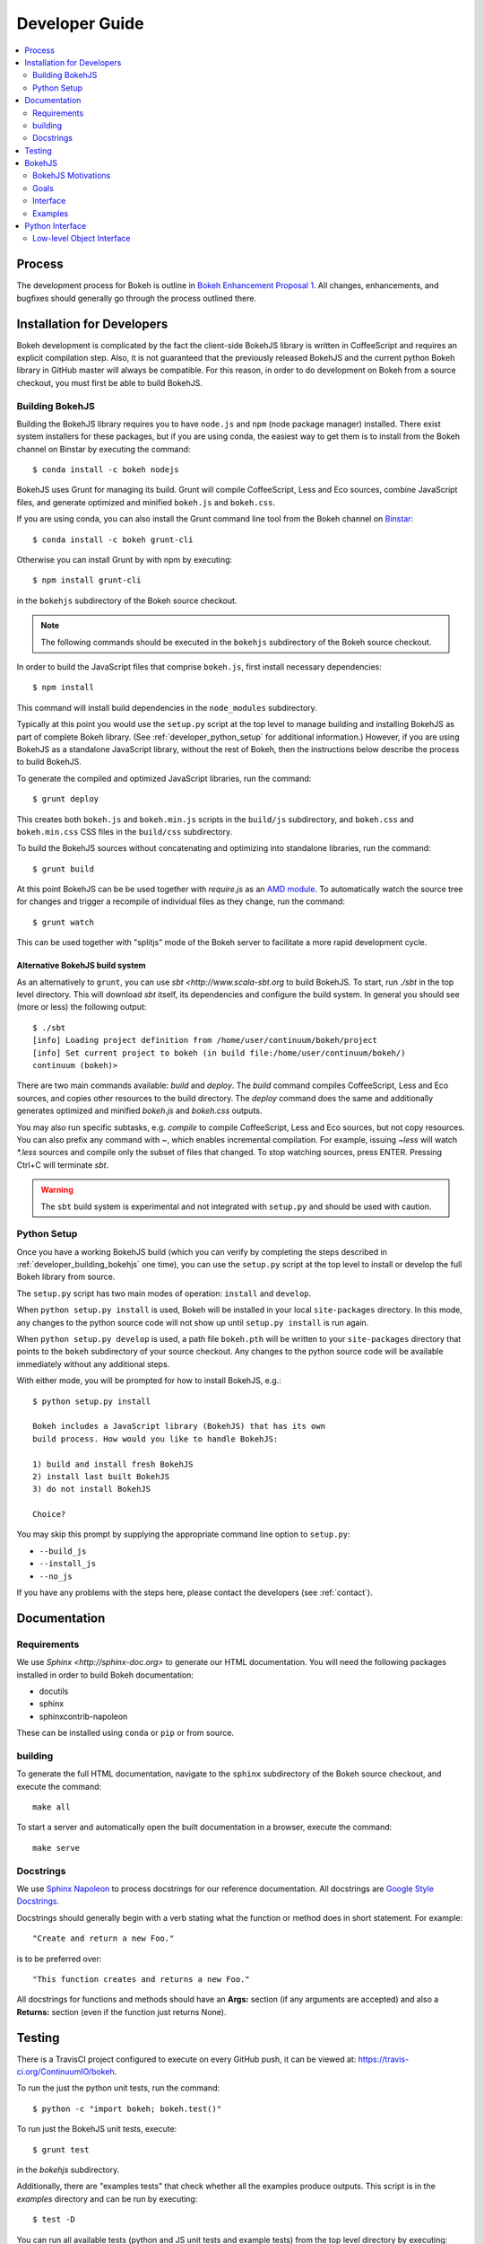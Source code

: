 .. _devguide:

###############
Developer Guide
###############

.. contents::
    :local:
    :depth: 2

.. _developer_process:

Process
=======

The development process for Bokeh is outline in `Bokeh Enhancement Proposal 1 <https://github.com/ContinuumIO/bokeh/wiki/BEP-1:-Issues-and-PRs-management>`_. All changes, enhancements, and bugfixes should generally go
through the process outlined there.

.. _developer_install:

Installation for Developers
===========================

Bokeh development is complicated by the fact the client-side BokehJS library
is written in CoffeeScript and requires an explicit compilation step. Also, it
is not guaranteed that the previously released BokehJS and the current python
Bokeh library in GitHub master will always be compatible. For this reason, in
order to do development on Bokeh from a source checkout, you must first be
able to build BokehJS.

.. _developer_building_bokehjs:

Building BokehJS
----------------

Building the BokehJS library requires you to have ``node.js`` and ``npm`` (node
package manager) installed. There exist system installers for these packages,
but if you are using conda, the easiest way to get them is to install from
the Bokeh channel on Binstar by executing the command::

    $ conda install -c bokeh nodejs

BokehJS uses Grunt for managing its build. Grunt will compile CoffeeScript,
Less and Eco sources, combine JavaScript files, and generate optimized and
minified ``bokeh.js`` and ``bokeh.css``.

If you are using conda, you can also install the Grunt command line tool
from the Bokeh channel on `Binstar <https://binstar.org>`_::

    $ conda install -c bokeh grunt-cli

Otherwise you can install Grunt by with npm by executing::

    $ npm install grunt-cli

in the ``bokehjs`` subdirectory of the Bokeh source checkout.

.. note:: The following commands should be executed in the ``bokehjs``
          subdirectory of the Bokeh source checkout.

In order to build the JavaScript files that comprise ``bokeh.js``, first install
necessary dependencies::

    $ npm install

This command will install build dependencies in the ``node_modules`` subdirectory.

Typically at this point you would use the ``setup.py`` script at the top level
to manage building and installing BokehJS as part of complete Bokeh library.
(See :ref:`developer_python_setup` for additional information.)
However, if you are using BokehJS as a standalone JavaScript library, without
the rest of Bokeh, then the instructions below describe the process to build
BokehJS.

To generate the compiled and optimized JavaScript libraries, run the command::

    $ grunt deploy

This creates both ``bokeh.js`` and ``bokeh.min.js`` scripts in the ``build/js``
subdirectory, and ``bokeh.css`` and ``bokeh.min.css`` CSS files in the
``build/css`` subdirectory.

To build the BokehJS sources without concatenating and optimizing into
standalone libraries, run the command::

    $ grunt build

At this point BokehJS can be be used together with `require.js` as an
`AMD module <http://requirejs.org/docs/whyamd.html>`_. To
automatically watch the source tree for changes and trigger a recompile
of individual files as they change, run the command::

    $ grunt watch

This can be used together with "splitjs" mode of the Bokeh server to
facilitate a more rapid development cycle.

Alternative BokehJS build system
~~~~~~~~~~~~~~~~~~~~~~~~~~~~~~~~

As an alternatively to ``grunt``, you can use `sbt <http://www.scala-sbt.org` to
build BokehJS. To start, run `./sbt` in the top level directory. This will
download `sbt` itself, its dependencies and configure the build system.
In general you should see (more or less) the following output::

    $ ./sbt
    [info] Loading project definition from /home/user/continuum/bokeh/project
    [info] Set current project to bokeh (in build file:/home/user/continuum/bokeh/)
    continuum (bokeh)>

There are two main commands available: `build` and `deploy`. The `build` command
compiles CoffeeScript, Less and Eco sources, and copies other resources to the
build directory. The `deploy` command does the same and additionally generates
optimized and minified `bokeh.js` and `bokeh.css` outputs.

You may also run specific subtasks, e.g. `compile` to compile CoffeeScript, Less and
Eco sources, but not copy resources. You can also prefix any command with `~`, which
enables incremental compilation. For example, issuing `~less` will watch `*.less`
sources and compile only the subset of files that changed. To stop watching sources,
press ENTER. Pressing Ctrl+C will terminate `sbt`.

.. warning::
        The ``sbt`` build system is experimental and not integrated with ``setup.py``
        and should be used with caution.

.. _developer_python_setup:

Python Setup
------------

Once you have a working BokehJS build (which you can verify by completing the
steps described in :ref:`developer_building_bokehjs` one time), you can
use the ``setup.py`` script at the top level to install or develop the full
Bokeh library from source.

The ``setup.py`` script has two main modes of operation: ``install`` and
``develop``.

When ``python setup.py install`` is used, Bokeh will be installed in your local
``site-packages`` directory. In this mode, any changes to the python source
code will not show up until ``setup.py install`` is run again.

When ``python setup.py develop`` is used, a path file ``bokeh.pth``
will be written to your ``site-packages`` directory that points to the
``bokeh`` subdirectory of your source checkout. Any changes to the python
source code will be available immediately without any additional steps.

With either mode, you will be prompted for how to install BokehJS, e.g.::

    $ python setup.py install

    Bokeh includes a JavaScript library (BokehJS) that has its own
    build process. How would you like to handle BokehJS:

    1) build and install fresh BokehJS
    2) install last built BokehJS
    3) do not install BokehJS

    Choice?

You may skip this prompt by supplying the appropriate command line option
to ``setup.py``:

* ``--build_js``
* ``--install_js``
* ``--no_js``

If you have any problems with the steps here, please contact the developers
(see :ref:`contact`).

.. _developer_documentation:

Documentation
=============

Requirements
------------

We use `Sphinx <http://sphinx-doc.org>` to generate our HTML documentation. You
will need the following packages installed in order to build Bokeh documentation:

* docutils
* sphinx
* sphinxcontrib-napoleon

These can be installed using ``conda`` or ``pip`` or from source.

building
--------

To generate the full HTML documentation, navigate to the ``sphinx`` subdirectory
of the Bokeh source checkout, and execute the command::

    make all

To start a server and automatically open the built documentation in a browser,
execute the command::

    make serve

Docstrings
----------

We use `Sphinx Napoleon <http://sphinxcontrib-napoleon.readthedocs.org/en/latest/index.html>`_
to process docstrings for our reference documentation. All docstrings are `Google Style Docstrings <http://sphinxcontrib-napoleon.readthedocs.org/en/latest/example_google.html#example-google>`_.

Docstrings should generally begin with a verb stating what the function or method does in
short statement. For example::

    "Create and return a new Foo."

is to be preferred over::

    "This function creates and returns a new Foo."

All docstrings for functions and methods should have an **Args:** section (if any
arguments are accepted) and also a **Returns:** section (even if the function just
returns None).

.. _developer_testing:

Testing
=======

There is a TravisCI project configured to execute on every GitHub push, it can
be viewed at: https://travis-ci.org/ContinuumIO/bokeh.

To run the just the python unit tests, run the command::

    $ python -c "import bokeh; bokeh.test()"

To run just the BokehJS unit tests, execute::

    $ grunt test

in the `bokehjs` subdirectory.

Additionally, there are "examples tests" that check whether all the examples
produce outputs. This script is in the `examples` directory and can be run by
executing::

    $ test -D

You can run all available tests (python and JS unit tests and example tests)
from the top level directory by executing::

    $ BOKEH_DEFAULT_NO_DEV=True nosetests

Currently this script does not support Windows.

To help the test script choose the appropriate test runner, there are some
naming conventions that examples should adhere to. Non-IPython notebook
example scripts that rely on the Bokeh server should have 'server' or
'animate' in their filenames.

.. _bokehjs:

BokehJS
=======

BokehJS is the in-browser client-side runtime library that users of Bokeh
ultimately interact with.  This library is written primarily in CoffeeScript
and is one of the very unique things about the Bokeh plotting system.

.. _bokehjs_motivations:

BokehJS Motivations
-------------------

When researching the wide field of JavaScript plotting libraries, we found
that they were all architected and designed to integrate with other JavaScript.
If they provided any server-side wrappers, those were always "second class" and
primarily designed to generate a simple configuration for the front-end JS.  Of
the few JS plotting libraries that offered any level of interactivity, the
interaction was not really configurable or customizable from outside the JS
itself. Very few JS plotting libraries took large and streaming server-side
data into account, and providing seamless access to those facilities from
another language like Python was not a consideration.

This, in turn, has caused the developers of Python plotting libraries to
only treat the browser as a "backend target" environment, for which they
will generate static images or a bunch of JavaScript.

.. _bokehjs_goals:

Goals
-----

BokehJS is intended to be a standalone, first-class JavaScript plotting
library and *interaction runtime* for dynamic, highly-customizable
information visualization.  Currently we use HTML5 Canvas, and in the
future this may be extended to include WebGL.  We are keeping a very
close watch over high-performance JavaScript technologies, including
web workers, asm.js, SIMD, and parallel JS (e.g. River Trail).

.. _bokehjs_interface:

Interface
---------

BokehJS is a standalone JavaScript library for dynamic and interactive visualization
in the browser. It is built on top of HTML5 canvas, and designed for high-performance
rendering of larger data sets. Its interface is declarative, in the style of
`Protovis <http://mbostock.github.io/protovis/>`_, but its implementation consists of
a reactive scene graph (similar to `Chaco <http://code.enthought.com/chaco/>`_). Some
examples for different types of plots are show below in `bokehjs_examples`_.

The full BokehJS interface is described detail in :doc:`bokehjs`

.. _bokehjs_examples:

Examples
--------

Several live examples that demonstrate the BokehJS interface are available as JSFiddles.
Click on "CoffeeScript" to see the code that generates these plots, or on "Edit in
JSFiddle" to fork and create your own examples.

Scatter
~~~~~~~

This example shows a scatter plot where every circle has its own radius and color.

.. raw:: html

    <iframe width="100%" height="700" src="http://jsfiddle.net/bokeh/Tw5Sm/embedded/result,js/" allowfullscreen="allowfullscreen" frameborder="0"></iframe>

Lorenz
~~~~~~

This example shows a 2D projection of the Lorenz attractor. Sections of the line are color-coded
by time.

.. raw:: html

    <iframe width="100%" height="700" src="http://jsfiddle.net/bokeh/s2k59/embedded/result,js" allowfullscreen="allowfullscreen" frameborder="0"></iframe>

Animated
~~~~~~~~

This example shows how it it possible to animate BokehJS plots by updating the data source.

.. raw:: html

    <iframe width="100%" height="700" src="http://jsfiddle.net/bokeh/K8P4P/embedded/result,js/" allowfullscreen="allowfullscreen" frameborder="0"></iframe>


.. _pythoninterface:

Python Interface
================

Low-level Object Interface
--------------------------

Here is a notional diagram showing the overall object system in Bokeh. We will discuss each
of these in turn.

.. image:: /_images/objects.png
    :align: center

